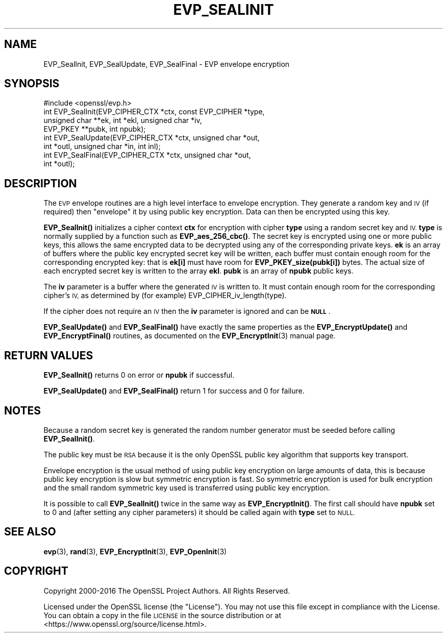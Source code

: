 .\" Automatically generated by Pod::Man 4.11 (Pod::Simple 3.35)
.\"
.\" Standard preamble:
.\" ========================================================================
.de Sp \" Vertical space (when we can't use .PP)
.if t .sp .5v
.if n .sp
..
.de Vb \" Begin verbatim text
.ft CW
.nf
.ne \\$1
..
.de Ve \" End verbatim text
.ft R
.fi
..
.\" Set up some character translations and predefined strings.  \*(-- will
.\" give an unbreakable dash, \*(PI will give pi, \*(L" will give a left
.\" double quote, and \*(R" will give a right double quote.  \*(C+ will
.\" give a nicer C++.  Capital omega is used to do unbreakable dashes and
.\" therefore won't be available.  \*(C` and \*(C' expand to `' in nroff,
.\" nothing in troff, for use with C<>.
.tr \(*W-
.ds C+ C\v'-.1v'\h'-1p'\s-2+\h'-1p'+\s0\v'.1v'\h'-1p'
.ie n \{\
.    ds -- \(*W-
.    ds PI pi
.    if (\n(.H=4u)&(1m=24u) .ds -- \(*W\h'-12u'\(*W\h'-12u'-\" diablo 10 pitch
.    if (\n(.H=4u)&(1m=20u) .ds -- \(*W\h'-12u'\(*W\h'-8u'-\"  diablo 12 pitch
.    ds L" ""
.    ds R" ""
.    ds C` ""
.    ds C' ""
'br\}
.el\{\
.    ds -- \|\(em\|
.    ds PI \(*p
.    ds L" ``
.    ds R" ''
.    ds C`
.    ds C'
'br\}
.\"
.\" Escape single quotes in literal strings from groff's Unicode transform.
.ie \n(.g .ds Aq \(aq
.el       .ds Aq '
.\"
.\" If the F register is >0, we'll generate index entries on stderr for
.\" titles (.TH), headers (.SH), subsections (.SS), items (.Ip), and index
.\" entries marked with X<> in POD.  Of course, you'll have to process the
.\" output yourself in some meaningful fashion.
.\"
.\" Avoid warning from groff about undefined register 'F'.
.de IX
..
.nr rF 0
.if \n(.g .if rF .nr rF 1
.if (\n(rF:(\n(.g==0)) \{\
.    if \nF \{\
.        de IX
.        tm Index:\\$1\t\\n%\t"\\$2"
..
.        if !\nF==2 \{\
.            nr % 0
.            nr F 2
.        \}
.    \}
.\}
.rr rF
.\"
.\" Accent mark definitions (@(#)ms.acc 1.5 88/02/08 SMI; from UCB 4.2).
.\" Fear.  Run.  Save yourself.  No user-serviceable parts.
.    \" fudge factors for nroff and troff
.if n \{\
.    ds #H 0
.    ds #V .8m
.    ds #F .3m
.    ds #[ \f1
.    ds #] \fP
.\}
.if t \{\
.    ds #H ((1u-(\\\\n(.fu%2u))*.13m)
.    ds #V .6m
.    ds #F 0
.    ds #[ \&
.    ds #] \&
.\}
.    \" simple accents for nroff and troff
.if n \{\
.    ds ' \&
.    ds ` \&
.    ds ^ \&
.    ds , \&
.    ds ~ ~
.    ds /
.\}
.if t \{\
.    ds ' \\k:\h'-(\\n(.wu*8/10-\*(#H)'\'\h"|\\n:u"
.    ds ` \\k:\h'-(\\n(.wu*8/10-\*(#H)'\`\h'|\\n:u'
.    ds ^ \\k:\h'-(\\n(.wu*10/11-\*(#H)'^\h'|\\n:u'
.    ds , \\k:\h'-(\\n(.wu*8/10)',\h'|\\n:u'
.    ds ~ \\k:\h'-(\\n(.wu-\*(#H-.1m)'~\h'|\\n:u'
.    ds / \\k:\h'-(\\n(.wu*8/10-\*(#H)'\z\(sl\h'|\\n:u'
.\}
.    \" troff and (daisy-wheel) nroff accents
.ds : \\k:\h'-(\\n(.wu*8/10-\*(#H+.1m+\*(#F)'\v'-\*(#V'\z.\h'.2m+\*(#F'.\h'|\\n:u'\v'\*(#V'
.ds 8 \h'\*(#H'\(*b\h'-\*(#H'
.ds o \\k:\h'-(\\n(.wu+\w'\(de'u-\*(#H)/2u'\v'-.3n'\*(#[\z\(de\v'.3n'\h'|\\n:u'\*(#]
.ds d- \h'\*(#H'\(pd\h'-\w'~'u'\v'-.25m'\f2\(hy\fP\v'.25m'\h'-\*(#H'
.ds D- D\\k:\h'-\w'D'u'\v'-.11m'\z\(hy\v'.11m'\h'|\\n:u'
.ds th \*(#[\v'.3m'\s+1I\s-1\v'-.3m'\h'-(\w'I'u*2/3)'\s-1o\s+1\*(#]
.ds Th \*(#[\s+2I\s-2\h'-\w'I'u*3/5'\v'-.3m'o\v'.3m'\*(#]
.ds ae a\h'-(\w'a'u*4/10)'e
.ds Ae A\h'-(\w'A'u*4/10)'E
.    \" corrections for vroff
.if v .ds ~ \\k:\h'-(\\n(.wu*9/10-\*(#H)'\s-2\u~\d\s+2\h'|\\n:u'
.if v .ds ^ \\k:\h'-(\\n(.wu*10/11-\*(#H)'\v'-.4m'^\v'.4m'\h'|\\n:u'
.    \" for low resolution devices (crt and lpr)
.if \n(.H>23 .if \n(.V>19 \
\{\
.    ds : e
.    ds 8 ss
.    ds o a
.    ds d- d\h'-1'\(ga
.    ds D- D\h'-1'\(hy
.    ds th \o'bp'
.    ds Th \o'LP'
.    ds ae ae
.    ds Ae AE
.\}
.rm #[ #] #H #V #F C
.\" ========================================================================
.\"
.IX Title "EVP_SEALINIT 3"
.TH EVP_SEALINIT 3 "2019-05-28" "1.1.0k" "OpenSSL"
.\" For nroff, turn off justification.  Always turn off hyphenation; it makes
.\" way too many mistakes in technical documents.
.if n .ad l
.nh
.SH "NAME"
EVP_SealInit, EVP_SealUpdate, EVP_SealFinal \- EVP envelope encryption
.SH "SYNOPSIS"
.IX Header "SYNOPSIS"
.Vb 1
\& #include <openssl/evp.h>
\&
\& int EVP_SealInit(EVP_CIPHER_CTX *ctx, const EVP_CIPHER *type,
\&                  unsigned char **ek, int *ekl, unsigned char *iv,
\&                  EVP_PKEY **pubk, int npubk);
\& int EVP_SealUpdate(EVP_CIPHER_CTX *ctx, unsigned char *out,
\&         int *outl, unsigned char *in, int inl);
\& int EVP_SealFinal(EVP_CIPHER_CTX *ctx, unsigned char *out,
\&         int *outl);
.Ve
.SH "DESCRIPTION"
.IX Header "DESCRIPTION"
The \s-1EVP\s0 envelope routines are a high level interface to envelope
encryption. They generate a random key and \s-1IV\s0 (if required) then
\&\*(L"envelope\*(R" it by using public key encryption. Data can then be
encrypted using this key.
.PP
\&\fBEVP_SealInit()\fR initializes a cipher context \fBctx\fR for encryption
with cipher \fBtype\fR using a random secret key and \s-1IV.\s0 \fBtype\fR is normally
supplied by a function such as \fBEVP_aes_256_cbc()\fR. The secret key is encrypted
using one or more public keys, this allows the same encrypted data to be
decrypted using any of the corresponding private keys. \fBek\fR is an array of
buffers where the public key encrypted secret key will be written, each buffer
must contain enough room for the corresponding encrypted key: that is
\&\fBek[i]\fR must have room for \fBEVP_PKEY_size(pubk[i])\fR bytes. The actual
size of each encrypted secret key is written to the array \fBekl\fR. \fBpubk\fR is
an array of \fBnpubk\fR public keys.
.PP
The \fBiv\fR parameter is a buffer where the generated \s-1IV\s0 is written to. It must
contain enough room for the corresponding cipher's \s-1IV,\s0 as determined by (for
example) EVP_CIPHER_iv_length(type).
.PP
If the cipher does not require an \s-1IV\s0 then the \fBiv\fR parameter is ignored
and can be \fB\s-1NULL\s0\fR.
.PP
\&\fBEVP_SealUpdate()\fR and \fBEVP_SealFinal()\fR have exactly the same properties
as the \fBEVP_EncryptUpdate()\fR and \fBEVP_EncryptFinal()\fR routines, as
documented on the \fBEVP_EncryptInit\fR\|(3) manual
page.
.SH "RETURN VALUES"
.IX Header "RETURN VALUES"
\&\fBEVP_SealInit()\fR returns 0 on error or \fBnpubk\fR if successful.
.PP
\&\fBEVP_SealUpdate()\fR and \fBEVP_SealFinal()\fR return 1 for success and 0 for
failure.
.SH "NOTES"
.IX Header "NOTES"
Because a random secret key is generated the random number generator
must be seeded before calling \fBEVP_SealInit()\fR.
.PP
The public key must be \s-1RSA\s0 because it is the only OpenSSL public key
algorithm that supports key transport.
.PP
Envelope encryption is the usual method of using public key encryption
on large amounts of data, this is because public key encryption is slow
but symmetric encryption is fast. So symmetric encryption is used for
bulk encryption and the small random symmetric key used is transferred
using public key encryption.
.PP
It is possible to call \fBEVP_SealInit()\fR twice in the same way as
\&\fBEVP_EncryptInit()\fR. The first call should have \fBnpubk\fR set to 0
and (after setting any cipher parameters) it should be called again
with \fBtype\fR set to \s-1NULL.\s0
.SH "SEE ALSO"
.IX Header "SEE ALSO"
\&\fBevp\fR\|(3), \fBrand\fR\|(3),
\&\fBEVP_EncryptInit\fR\|(3),
\&\fBEVP_OpenInit\fR\|(3)
.SH "COPYRIGHT"
.IX Header "COPYRIGHT"
Copyright 2000\-2016 The OpenSSL Project Authors. All Rights Reserved.
.PP
Licensed under the OpenSSL license (the \*(L"License\*(R").  You may not use
this file except in compliance with the License.  You can obtain a copy
in the file \s-1LICENSE\s0 in the source distribution or at
<https://www.openssl.org/source/license.html>.
